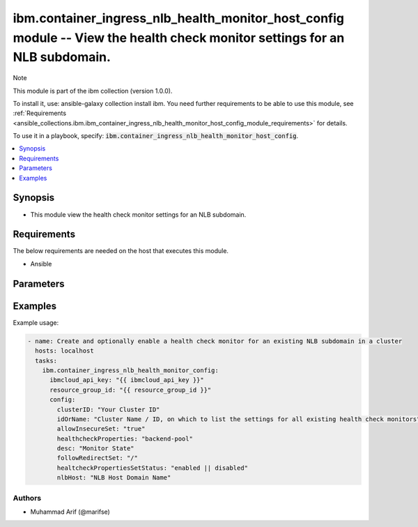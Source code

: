 ibm.container_ingress_nlb_health_monitor_host_config module -- View the health check monitor settings for an NLB subdomain.
===========================================================================================================================

Note

This module is part of the ibm collection (version 1.0.0).

To install it, use: ansible-galaxy collection install ibm. You need further requirements to be able to use this module, see :ref:`Requirements <ansible_collections.ibm.ibm_container_ingress_nlb_health_monitor_host_config_module_requirements>` for details.

To use it in a playbook, specify: :code:`ibm.container_ingress_nlb_health_monitor_host_config`.

.. contents::
   :local:
   :depth: 1

.. Deprecated

Synopsis
--------

- This module view the health check monitor settings for an NLB subdomain.

Requirements
------------

The below requirements are needed on the host that executes this module.

- Ansible


Parameters
----------


.. raw:: html

  <table class="colwidths-auto ansible-option-table docutils align-default" style="width: 100%">
  <thead>
  <tr class="row-odd">
    <th class="head"><p>Parameter</p></th>
    <th class="head"><p>Comments</p></th>
  </tr>
  </thead>
  <tbody>
  <tr class="row-even">
    <td><div class="ansible-option-cell">
      <div class="ansibleOptionAnchor" id="parameter-ibmcloud_api_key"></div>
      <p class="ansible-option-title"><strong>ibmcloud_api_key</strong></p>
      <a class="ansibleOptionLink" href="#parameter-ibmcloud_api_key" title="Permalink to this option"></a>
      <p class="ansible-option-type-line">
        <span class="ansible-option-type">string</span>
      </p>
    </div></td>
    <td><div class="ansible-option-cell">
      <p>The IBM Cloud API Key. Can be provided in the ./inventory/main.cfg</p>
    </div></td>
  </tr>
  <tr class="row-odd">
    <td><div class="ansible-option-cell">
      <div class="ansibleOptionAnchor" id="parameter-resource_group_id"></div>
      <p class="ansible-option-title"><strong>resource_group_id</strong></p>
      <a class="ansibleOptionLink" href="#parameter-resource_group_id" title="Permalink to this option"></a>
      <p class="ansible-option-type-line">
        <span class="ansible-option-type">string</span>
      </p>
    </div></td>
    <td><div class="ansible-option-cell">
      <p>The ResourceGroup ID</p>
    </div></td>
  </tr>
  <tr class="row-even">
    <td><div class="ansible-option-cell">
      <div class="ansibleOptionAnchor" id="parameter-clusterID"></div>
      <p class="ansible-option-title"><strong>clusterID</strong></p>
      <a class="ansibleOptionLink" href="#parameter-clusterID" title="Permalink to this option"></a>
      <p class="ansible-option-type-line">
        <span class="ansible-option-type">string</span>
      </p>
    </div></td>
    <td><div class="ansible-option-cell">
      <p>Cluster ID.</p>
      <p class="ansible-option-line"><span class="ansible-option-choices">Cluster ID, on which to enable a health check monitor for an existing NLB subdomain:</span></p>
    </div></td>
  </tr>
  <tr class="row-even">
    <td><div class="ansible-option-cell">
      <div class="ansibleOptionAnchor" id="parameter-idOrName"></div>
      <p class="ansible-option-title"><strong>idOrName</strong></p>
      <a class="ansibleOptionLink" href="#parameter-idOrName" title="Permalink to this option"></a>
      <p class="ansible-option-type-line">
        <span class="ansible-option-type">string</span>
      </p>
    </div></td>
    <td><div class="ansible-option-cell">
      <p>Cluster Name.</p>
      <p class="ansible-option-line"><span class="ansible-option-choices">Cluster Name / ID, on which to enable a health check monitor for an existing NLB subdomain:</span></p>
    </div></td>
  </tr>
   <tr class="row-even">
    <td><div class="ansible-option-cell">
      <div class="ansibleOptionAnchor" id="parameter-allowInsecureSet"></div>
      <p class="ansible-option-title"><strong>allowInsecureSet</strong></p>
      <a class="ansibleOptionLink" href="#parameter-idOrName" title="Permalink to this option"></a>
      <p class="ansible-option-type-line">
        <span class="ansible-option-type">Boolean</span>
      </p>
    </div></td>
    <td><div class="ansible-option-cell">
      <p>True or False</p>
      <p class="ansible-option-line"><span class="ansible-option-choices"></span></p>
    </div></td>
  </tr>
  <tr class="row-even">
    <td><div class="ansible-option-cell">
      <div class="ansibleOptionAnchor" id="parameter-healthcheckProperties"></div>
      <p class="ansible-option-title"><strong>healthcheckProperties</strong></p>
      <a class="ansibleOptionLink" href="#parameter-idOrName" title="Permalink to this option"></a>
      <p class="ansible-option-type-line">
        <span class="ansible-option-type">string</span>
      </p>
    </div></td>
    <td><div class="ansible-option-cell">
      <p>backend-pool</p>
      <p class="ansible-option-line"><span class="ansible-option-choices"></span></p>
    </div></td>
  </tr>
  <tr class="row-even">
    <td><div class="ansible-option-cell">
      <div class="ansibleOptionAnchor" id="parameter-desc"></div>
      <p class="ansible-option-title"><strong>desc</strong></p>
      <a class="ansibleOptionLink" href="#parameter-desc" title="Permalink to this option"></a>
      <p class="ansible-option-type-line">
        <span class="ansible-option-type">string</span>
      </p>
    </div></td>
    <td><div class="ansible-option-cell">
      <p>Monitor State</p>
      <p class="ansible-option-line"><span class="ansible-option-choices"></span></p>
    </div></td>
  </tr>
   <tr class="row-even">
    <td><div class="ansible-option-cell">
      <div class="ansibleOptionAnchor" id="parameter-followRedirectSet"></div>
      <p class="ansible-option-title"><strong>followRedirectSet</strong></p>
      <a class="ansibleOptionLink" href="#parameter-followRedirectSet" title="Permalink to this option"></a>
      <p class="ansible-option-type-line">
        <span class="ansible-option-type">string</span>
      </p>
    </div></td>
    <td><div class="ansible-option-cell">
      <p>/</p>
      <p class="ansible-option-line"><span class="ansible-option-choices"></span></p>
    </div></td>
  </tr>
  <tr class="row-even">
    <td><div class="ansible-option-cell">
      <div class="ansibleOptionAnchor" id="parameter-healtcheckPropertiesSetStatus"></div>
      <p class="ansible-option-title"><strong>healtcheckPropertiesSetStatus</strong></p>
      <a class="ansibleOptionLink" href="#parameter-healtcheckPropertiesSetStatus" title="Permalink to this option"></a>
      <p class="ansible-option-type-line">
        <span class="ansible-option-type">string</span>
      </p>
    </div></td>
    <td><div class="ansible-option-cell">
      <p>enabled or disabled</p>
      <p class="ansible-option-line"><span class="ansible-option-choices"></span></p>
    </div></td>
  </tr>
  <tr class="row-even">
    <td><div class="ansible-option-cell">
      <div class="ansibleOptionAnchor" id="parameter-nlbHost:"></div>
      <p class="ansible-option-title"><strong>nlbHost:</strong></p>
      <a class="ansibleOptionLink" href="#parameter-nlbHost:" title="Permalink to this option"></a>
      <p class="ansible-option-type-line">
        <span class="ansible-option-type">string</span>
      </p>
    </div></td>
    <td><div class="ansible-option-cell">
      <p>NLB Host Domain Name</p>
      <p class="ansible-option-line"><span class="ansible-option-choices"></span></p>
    </div></td>
  </tr>

  </tbody>
  </table>



.. Attributes


.. Notes


.. Seealso


.. Examples


Examples
--------

Example usage:

.. code-block:: yaml

   - name: Create and optionally enable a health check monitor for an existing NLB subdomain in a cluster
     hosts: localhost
     tasks:
       ibm.container_ingress_nlb_health_monitor_config:
         ibmcloud_api_key: "{{ ibmcloud_api_key }}"
         resource_group_id: "{{ resource_group_id }}"
         config:
           clusterID: "Your Cluster ID"
           idOrName: "Cluster Name / ID, on which to list the settings for all existing health check monitors"
           allowInsecureSet: "true"
           healthcheckProperties: "backend-pool"
           desc: "Monitor State"
           followRedirectSet: "/"
           healtcheckPropertiesSetStatus: "enabled || disabled"
           nlbHost: "NLB Host Domain Name"
      

Authors
~~~~~~~

- Muhammad Arif (@marifse)
